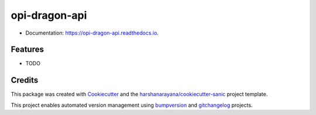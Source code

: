 =============
opi-dragon-api
=============

.. image:: https://img.shields.io/pypi/v/opi-dragon-api.svg
        :target: https://pypi.python.org/pypi/opi-dragon-api

.. image:: https://img.shields.io/travis/ceac33/opi-dragon-api.svg
        :target: https://travis-ci.org/ceac33/opi-dragon-api

.. image:: https://readthedocs.org/projects/opi-dragon-api/badge/?version=latest
        :target: https://opi-dragon-api.readthedocs.io/en/latest/?badge=latest
        :alt: Documentation Status

.. image:: https://pyup.io/repos/github/ceac33/opi-dragon-api/shield.svg
     :target: https://pyup.io/repos/github/ceac33/opi-dragon-api/
     :alt: Updates

* Documentation: https://opi-dragon-api.readthedocs.io.

Features
--------

* TODO

Credits
-------

This package was created with Cookiecutter_ and the `harshanarayana/cookiecutter-sanic`_ project template.

.. _Cookiecutter: https://github.com/audreyr/cookiecutter
.. _`harshanarayana/cookiecutter-sanic`: https://github.com/harshanarayana/cookiecutter-sanic


This project enables automated version management using bumpversion_ and gitchangelog_ projects.

.. _bumpversion: https://github.com/peritus/bumpversion
.. _gitchangelog: https://github.com/vaab/gitchangelog

